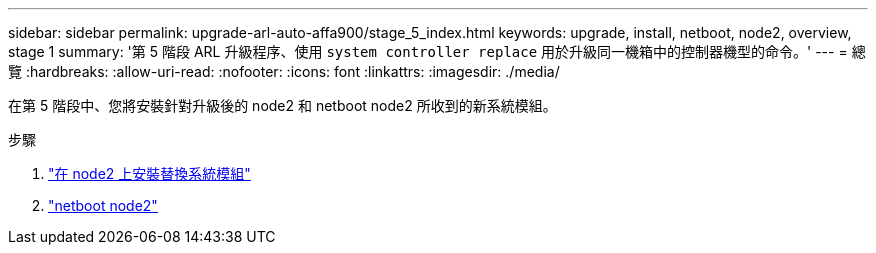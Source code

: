 ---
sidebar: sidebar 
permalink: upgrade-arl-auto-affa900/stage_5_index.html 
keywords: upgrade, install, netboot, node2, overview, stage 1 
summary: '第 5 階段 ARL 升級程序、使用 `system controller replace` 用於升級同一機箱中的控制器機型的命令。' 
---
= 總覽
:hardbreaks:
:allow-uri-read: 
:nofooter: 
:icons: font
:linkattrs: 
:imagesdir: ./media/


[role="lead"]
在第 5 階段中、您將安裝針對升級後的 node2 和 netboot node2 所收到的新系統模組。

.步驟
. link:install_replacement_system_modules_on_node2.html["在 node2 上安裝替換系統模組"]
. link:netboot_node2.html["netboot node2"]

